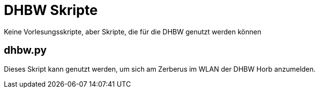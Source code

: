 
DHBW Skripte
============

Keine Vorlesungsskripte, aber Skripte, die für die DHBW genutzt werden können

dhbw.py
-------

Dieses Skript kann genutzt werden, um sich am Zerberus im WLAN der DHBW Horb anzumelden.